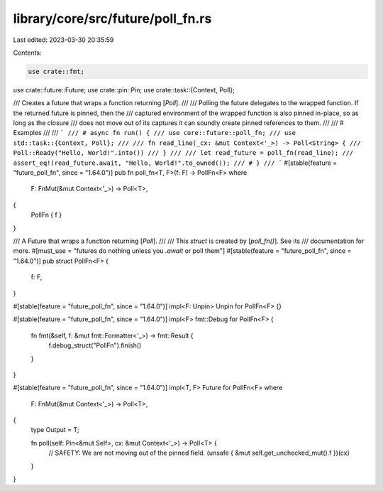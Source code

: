library/core/src/future/poll_fn.rs
==================================

Last edited: 2023-03-30 20:35:59

Contents:

.. code-block:: rs

    use crate::fmt;
use crate::future::Future;
use crate::pin::Pin;
use crate::task::{Context, Poll};

/// Creates a future that wraps a function returning [`Poll`].
///
/// Polling the future delegates to the wrapped function. If the returned future is pinned, then the
/// captured environment of the wrapped function is also pinned in-place, so as long as the closure
/// does not move out of its captures it can soundly create pinned references to them.
///
/// # Examples
///
/// ```
/// # async fn run() {
/// use core::future::poll_fn;
/// use std::task::{Context, Poll};
///
/// fn read_line(_cx: &mut Context<'_>) -> Poll<String> {
///     Poll::Ready("Hello, World!".into())
/// }
///
/// let read_future = poll_fn(read_line);
/// assert_eq!(read_future.await, "Hello, World!".to_owned());
/// # }
/// ```
#[stable(feature = "future_poll_fn", since = "1.64.0")]
pub fn poll_fn<T, F>(f: F) -> PollFn<F>
where
    F: FnMut(&mut Context<'_>) -> Poll<T>,
{
    PollFn { f }
}

/// A Future that wraps a function returning [`Poll`].
///
/// This `struct` is created by [`poll_fn()`]. See its
/// documentation for more.
#[must_use = "futures do nothing unless you `.await` or poll them"]
#[stable(feature = "future_poll_fn", since = "1.64.0")]
pub struct PollFn<F> {
    f: F,
}

#[stable(feature = "future_poll_fn", since = "1.64.0")]
impl<F: Unpin> Unpin for PollFn<F> {}

#[stable(feature = "future_poll_fn", since = "1.64.0")]
impl<F> fmt::Debug for PollFn<F> {
    fn fmt(&self, f: &mut fmt::Formatter<'_>) -> fmt::Result {
        f.debug_struct("PollFn").finish()
    }
}

#[stable(feature = "future_poll_fn", since = "1.64.0")]
impl<T, F> Future for PollFn<F>
where
    F: FnMut(&mut Context<'_>) -> Poll<T>,
{
    type Output = T;

    fn poll(self: Pin<&mut Self>, cx: &mut Context<'_>) -> Poll<T> {
        // SAFETY: We are not moving out of the pinned field.
        (unsafe { &mut self.get_unchecked_mut().f })(cx)
    }
}


